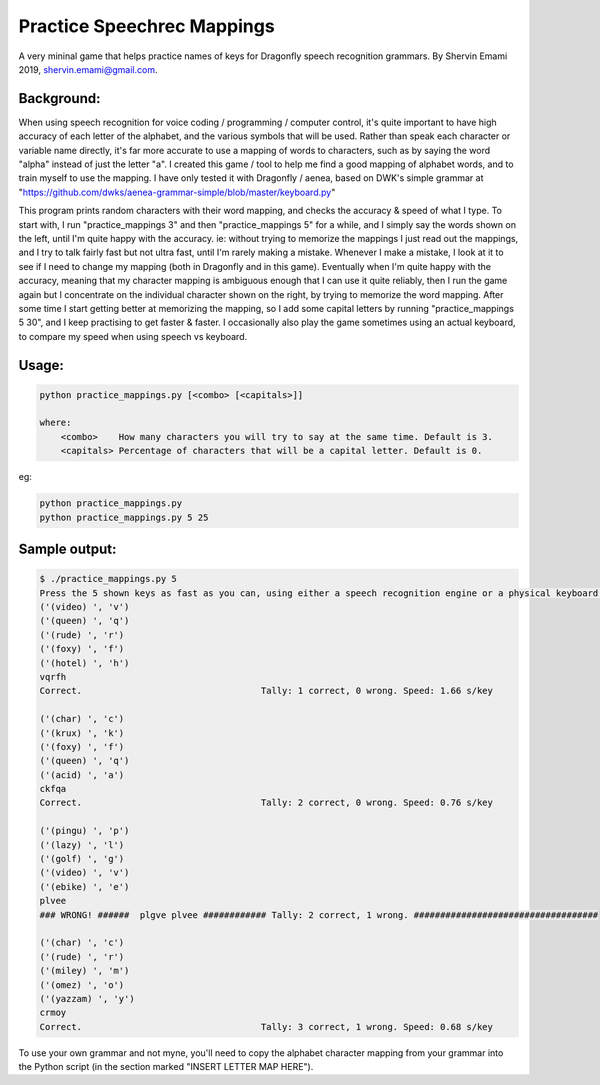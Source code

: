 =================
Practice Speechrec Mappings
=================
A very mininal game that helps practice names of keys for Dragonfly speech recognition grammars.
By Shervin Emami 2019, shervin.emami@gmail.com.

Background:
----------------
When using speech recognition for voice coding / programming / computer control, it's quite important to have high accuracy of each
letter of the alphabet, and the various symbols that will be used. Rather than speak each character or variable name directly, it's 
far more accurate to use a mapping of words to characters, such as by saying the word "alpha" instead of just the letter "a". I created 
this game / tool to help me find a good mapping of alphabet words, and to train myself to use the mapping. I have only tested it with 
Dragonfly / aenea, based on DWK's simple grammar at "https://github.com/dwks/aenea-grammar-simple/blob/master/keyboard.py"

This program prints random characters with their word mapping, and checks the accuracy & speed of what I type. To start with, I run
"practice_mappings 3" and then "practice_mappings 5" for a while, and I simply say the words shown on the left, until I'm quite happy with the
accuracy. ie: without trying to memorize the mappings I just read out the mappings, and I try to talk fairly fast but not ultra fast, until
I'm rarely making a mistake. Whenever I make a mistake, I look at it to see if I need to change my mapping (both in Dragonfly and in this
game).
Eventually when I'm quite happy with the accuracy, meaning that my character mapping is ambiguous enough that I can use it quite
reliably, then I run the game again but I concentrate on the individual character shown on the right, by trying to memorize the word mapping.
After some time I start getting better at memorizing the mapping, so I add some capital letters by running "practice_mappings 5 30",
and I keep practising to get faster & faster. I occasionally also play the game sometimes using an actual keyboard, to compare my
speed when using speech vs keyboard.


Usage:
----------------

.. code:: shell

    python practice_mappings.py [<combo> [<capitals>]]

    where:
        <combo>    How many characters you will try to say at the same time. Default is 3.
        <capitals> Percentage of characters that will be a capital letter. Default is 0.

eg:

.. code:: shell

    python practice_mappings.py
    python practice_mappings.py 5 25


Sample output:
----------------

.. code:: shell

    $ ./practice_mappings.py 5
    Press the 5 shown keys as fast as you can, using either a speech recognition engine or a physical keyboard!
    ('(video) ', 'v')
    ('(queen) ', 'q')
    ('(rude) ', 'r')
    ('(foxy) ', 'f')
    ('(hotel) ', 'h')
    vqrfh
    Correct.                                  Tally: 1 correct, 0 wrong. Speed: 1.66 s/key
    
    ('(char) ', 'c')
    ('(krux) ', 'k')
    ('(foxy) ', 'f')
    ('(queen) ', 'q')
    ('(acid) ', 'a')
    ckfqa
    Correct.                                  Tally: 2 correct, 0 wrong. Speed: 0.76 s/key
    
    ('(pingu) ', 'p')
    ('(lazy) ', 'l')
    ('(golf) ', 'g')
    ('(video) ', 'v')
    ('(ebike) ', 'e')
    plvee
    ### WRONG! ######  plgve plvee ############ Tally: 2 correct, 1 wrong. ###################################
    
    ('(char) ', 'c')
    ('(rude) ', 'r')
    ('(miley) ', 'm')
    ('(omez) ', 'o')
    ('(yazzam) ', 'y')
    crmoy
    Correct.                                  Tally: 3 correct, 1 wrong. Speed: 0.68 s/key
    
    
    
To use your own grammar and not myne, you'll need to copy the alphabet character mapping from your grammar into the
Python script (in the section marked "INSERT LETTER MAP HERE").
